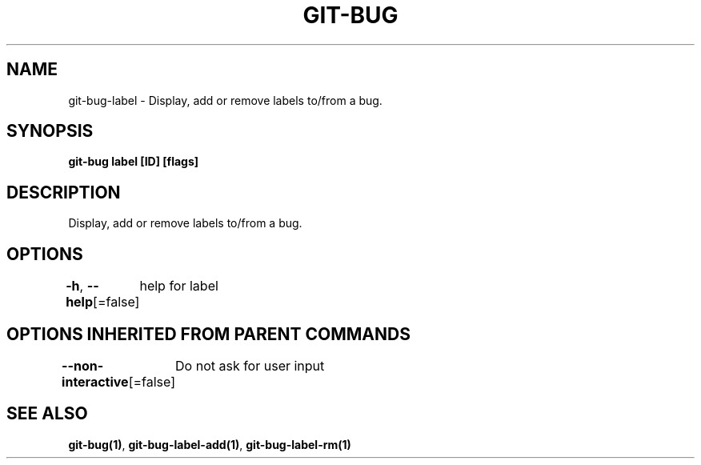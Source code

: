 .nh
.TH "GIT\-BUG" "1" "Apr 2019" "Generated from git\-bug's source code" ""

.SH NAME
.PP
git\-bug\-label \- Display, add or remove labels to/from a bug.


.SH SYNOPSIS
.PP
\fBgit\-bug label [ID] [flags]\fP


.SH DESCRIPTION
.PP
Display, add or remove labels to/from a bug.


.SH OPTIONS
.PP
\fB\-h\fP, \fB\-\-help\fP[=false]
	help for label


.SH OPTIONS INHERITED FROM PARENT COMMANDS
.PP
\fB\-\-non\-interactive\fP[=false]
	Do not ask for user input


.SH SEE ALSO
.PP
\fBgit\-bug(1)\fP, \fBgit\-bug\-label\-add(1)\fP, \fBgit\-bug\-label\-rm(1)\fP
